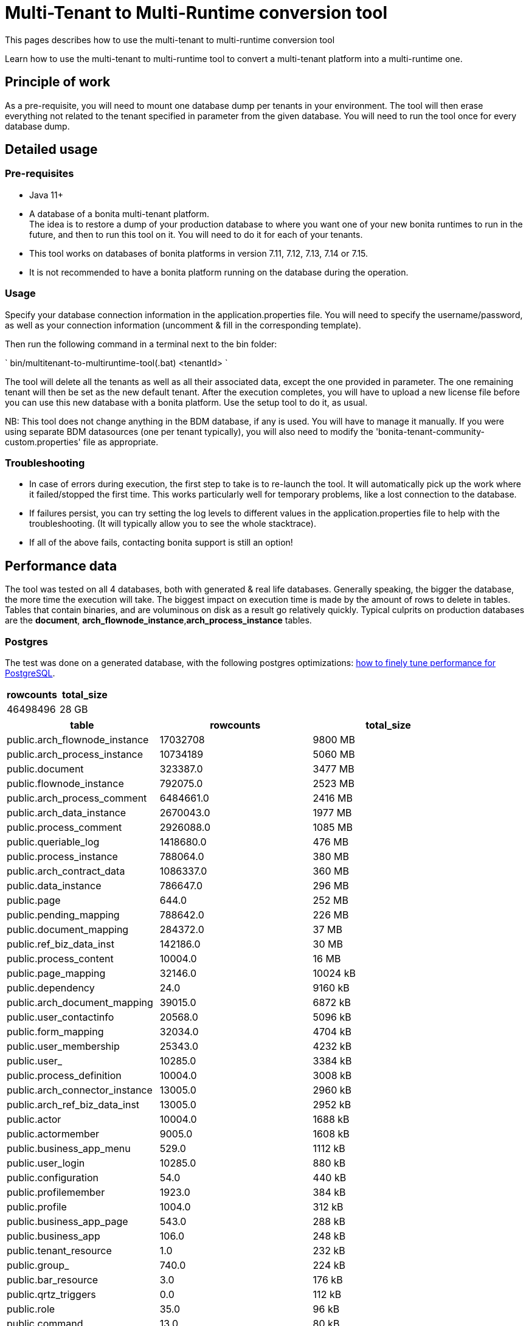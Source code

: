 = Multi-Tenant to Multi-Runtime conversion tool
:description: This pages describes how to use the multi-tenant to multi-runtime conversion tool

{description}

Learn how to use the multi-tenant to multi-runtime tool to convert a multi-tenant platform into a multi-runtime one.

== Principle of work
As a pre-requisite, you will need to mount one database dump per tenants in your environment.
The tool will then erase everything not related to the tenant specified in parameter from the given database.
You will need to run the tool once for every database dump.

== Detailed usage
=== Pre-requisites
* Java 11+
* A database of a bonita multi-tenant platform. +
The idea is to restore a dump of your production database to where you want one of your new bonita runtimes to run in the future, and then to run this tool on it.
You will need to do it for each of your tenants.
* This tool works on databases of bonita platforms in version 7.11, 7.12, 7.13, 7.14 or 7.15.
* It is not recommended to have a bonita platform running on the database during the operation.

=== Usage
Specify your database connection information in the application.properties file.
You will need to specify the username/password, as well as your connection information (uncomment & fill in the corresponding template).

Then run the following command in a terminal next to the bin folder:

`
bin/multitenant-to-multiruntime-tool(.bat) <tenantId>
`

The tool will delete all the tenants as well as all their associated data, except the one provided in parameter. The one remaining tenant will then be set as the new default tenant.
After the execution completes, you will have to upload a new license file before you can use this new  database with a bonita platform. Use the setup tool to do it, as usual.

NB: This tool does not change anything in the BDM database, if any is used. You will have to manage it manually.
If you were using separate BDM datasources (one per tenant typically), you will also need to modify the 'bonita-tenant-community-custom.properties' file as appropriate.

=== Troubleshooting

* In case of errors during execution, the first step to take is to re-launch the tool. It will automatically pick up the work where it failed/stopped the first time.
This works particularly well for temporary problems, like a lost connection to the database.
* If failures persist, you can try setting the log levels to different values in the application.properties file to help with the troubleshooting. (It will typically allow you to see the whole stacktrace).
* If all of the above fails, contacting bonita support is still an option!


== Performance data

The tool was tested on all 4 databases, both with generated & real life databases.
Generally speaking, the bigger the database, the more time the execution will take. The biggest impact on execution time is made by
the amount of rows to delete in tables. Tables that contain binaries, and are voluminous on disk as a result go relatively quickly.
Typical culprits on production databases are the *document*, *arch_flownode_instance*,*arch_process_instance* tables.

=== Postgres
The test was done on a generated database, with the following postgres optimizations: xref:ROOT:performance-tuning.adoc#postgresql-performance-tuning[how to finely tune performance for PostgreSQL].

|===
|rowcounts |total_size

|46498496 |28 GB
|===

|===
|table |rowcounts |total_size

|public.arch_flownode_instance   | 17032708|9800 MB
|public.arch_process_instance    | 10734189|5060 MB
|public.document                 | 323387.0|3477 MB
|public.flownode_instance        | 792075.0|2523 MB
|public.arch_process_comment     |6484661.0|2416 MB
|public.arch_data_instance       |2670043.0|1977 MB
|public.process_comment          |2926088.0|1085 MB
|public.queriable_log            |1418680.0|476 MB
|public.process_instance         | 788064.0|380 MB
|public.arch_contract_data       |1086337.0|360 MB
|public.data_instance            | 786647.0|296 MB
|public.page                     |    644.0|252 MB
|public.pending_mapping          | 788642.0|226 MB
|public.document_mapping         | 284372.0|37 MB
|public.ref_biz_data_inst        | 142186.0|30 MB
|public.process_content          |  10004.0|16 MB
|public.page_mapping             |  32146.0|10024 kB
|public.dependency               |     24.0|9160 kB
|public.arch_document_mapping    |  39015.0|6872 kB
|public.user_contactinfo         |  20568.0|5096 kB
|public.form_mapping             |  32034.0|4704 kB
|public.user_membership          |  25343.0|4232 kB
|public.user_                    |  10285.0|3384 kB
|public.process_definition       |  10004.0|3008 kB
|public.arch_connector_instance  |  13005.0|2960 kB
|public.arch_ref_biz_data_inst   |  13005.0|2952 kB
|public.actor                    |  10004.0|1688 kB
|public.actormember              |   9005.0|1608 kB
|public.business_app_menu        |    529.0|1112 kB
|public.user_login               |  10285.0|880 kB
|public.configuration            |     54.0|440 kB
|public.profilemember            |   1923.0|384 kB
|public.profile                  |   1004.0|312 kB
|public.business_app_page        |    543.0|288 kB
|public.business_app             |    106.0|248 kB
|public.tenant_resource          |      1.0|232 kB
|public.group_                   |    740.0|224 kB
|public.bar_resource             |      3.0|176 kB
|public.qrtz_triggers            |      0.0|112 kB
|public.role                     |     35.0|96 kB
|public.command                  |     13.0|80 kB
|public.qrtz_fired_triggers      |      0.0|64 kB
|public.platform                 |      1.0|64 kB
|public.sequence                 |     67.0|56 kB
|public.qrtz_scheduler_state     |      1.0|56 kB
|public.dependencymapping        |     24.0|56 kB
|public.tenant                   |      1.0|32 kB
|public.qrtz_job_details         |      0.0|32 kB
|public.waiting_event            |      0.0|32 kB
|public.custom_usr_inf_def       |      0.0|32 kB
|public.contract_data            |      0.0|32 kB
|public.message_instance         |      0.0|32 kB
|public.pdependency              |      0.0|32 kB
|public.category                 |      0.0|24 kB
|public.connector_instance       |      0.0|24 kB
|public.platformcommand          |      0.0|24 kB
|public.qrtz_locks               |      2.0|24 kB
|public.pdependencymapping       |      0.0|24 kB
|public.report                   |      0.0|24 kB
|public.job_param                |      0.0|24 kB
|public.custom_usr_inf_val       |      0.0|16 kB
|public.icon                     |      0.0|16 kB
|public.processsupervisor        |      0.0|16 kB
|public.job_log                  |      0.0|16 kB
|public.processcategorymapping   |      0.0|16 kB
|public.qrtz_calendars           |      0.0|16 kB
|public.proc_parameter           |      0.0|16 kB
|public.qrtz_cron_triggers       |      0.0|16 kB
|public.qrtz_simple_triggers     |      0.0|16 kB
|public.external_identity_mapping|      0.0|16 kB
|public.queriablelog_p           |      0.0|16 kB
|public.blob_                    |      0.0|16 kB
|public.qrtz_simprop_triggers    |      0.0|16 kB
|public.qrtz_blob_triggers       |      0.0|8192 bytes
|public.event_trigger_instance   |      0.0|8192 bytes
|public.qrtz_paused_trigger_grps |      0.0|8192 bytes
|public.arch_multi_biz_data      |      0.0|8192 bytes
|public.job_desc                 |      0.0|8192 bytes
|public.multi_biz_data           |      0.0|8192 bytes
|===

Result: Execution completed in 1,980,462 ms (33 Minutes 0 Seconds). +
Some Highlights from the execution logs:
[source,text]
----
Deleting other tenants from table document_mapping ...
284,372 rows deleted in 9,440 ms
Deleting other tenants from table document ...
332,390 rows deleted in 703,653 ms (11 Minutes 43 Seconds)
Deleting other tenants from table arch_process_instance ...
7,095,645 rows deleted in 223,540 ms (3 Minutes 43 Seconds)
Deleting other tenants from table pending_mapping ...
147,900 rows deleted in 2,667 ms
Deleting other tenants from table arch_flownode_instance ...
11,739,937 rows deleted in 550,877 ms (9 Minutes 10 Seconds)
Deleting other tenants from table arch_connector_instance ...
16,006 rows deleted in 1,094 ms
Deleting other tenants from table process_instance ...
147,903 rows deleted in 20,765 ms
Deleting other tenants from table flownode_instance ...
147,903 rows deleted in 25,824 ms
Deleting other tenants from table arch_ref_biz_data_inst ...
16,006 rows deleted in 1,006 ms
Deleting other tenants from table arch_data_instance ...
158,192 rows deleted in 7,240 ms
Deleting other tenants from table data_instance ...
142,186 rows deleted in 6,695 ms
Deleting other tenants from table user_ ...
10,285 rows deleted in 1,745 ms
Deleting other tenants from table user_login ...
10,285 rows deleted in 221 ms
Deleting other tenants from table user_membership ...
22,243 rows deleted in 469 ms
Deleting other tenants from table queriable_log ...
1,465,825 rows deleted in 97,871 ms
----

=== Mysql

The tests were done on a real-life database

|===
|rowcounts|total_size

|24117868|25022 MB
|===

|===
|table                    |rowcounts|total_size

|document                 |    12044|7264 MB
|arch_flownode_instance   | 12395035|6114 MB
|arch_contract_data       |    56802|5976 MB
|dependency               |     1094|1617 MB
|queriable_log            |  3932460|1222 MB
|arch_data_instance       |  2832812|990 MB
|bar_resource             |     1750|484 MB
|arch_connector_instance  |  2211058|431 MB
|page                     |      647|247 MB
|user_contactinfo         |   925751|182 MB
|contract_data            |     1143|136 MB
|user_                    |   467685|107 MB
|profilemember            |   460263|62 MB
|data_instance            |    28609|57 MB
|arch_process_instance    |   107690|41 MB
|process_content          |      294|23 MB
|user_login               |   468144|18 MB
|arch_ref_biz_data_inst   |    38168|9 MB
|arch_process_comment     |    18709|8 MB
|connector_instance       |     2860|4 MB
|arch_document_mapping    |    10115|4 MB
|arch_multi_biz_data      |    56150|4 MB
|user_membership          |    18200|3 MB
|process_comment          |    14061|3 MB
|flownode_instance        |     4758|3 MB
|tenant_resource          |        3|3 MB
|event_trigger_instance   |    18200|3 MB
|ref_biz_data_inst        |     8347|2 MB
|process_instance         |     4347|2 MB
|configuration            |      146|2 MB
|actormember              |     2954|1 MB
|QRTZ_TRIGGERS            |      234|0 MB
|job_param                |     1290|0 MB
|dependencymapping        |     1524|0 MB
|multi_biz_data           |     5440|0 MB
|pending_mapping          |     2274|0 MB
|page_mapping             |      955|0 MB
|document_mapping         |     1851|0 MB
|form_mapping             |      906|0 MB
|process_definition       |      309|0 MB
|processsupervisor        |      468|0 MB
|business_app             |       23|0 MB
|QRTZ_JOB_DETAILS         |      234|0 MB
|business_app_menu        |       35|0 MB
|QRTZ_FIRED_TRIGGERS      |        0|0 MB
|job_log                  |       21|0 MB
|actor                    |      456|0 MB
|command                  |       99|0 MB
|business_app_page        |       44|0 MB
|job_desc                 |      261|0 MB
|proc_parameter           |      543|0 MB
|message_instance         |        0|0 MB
|custom_usr_inf_val       |        0|0 MB
|role                     |       22|0 MB
|custom_usr_inf_def       |        0|0 MB
|pdependencymapping       |        0|0 MB
|queriablelog_p           |        0|0 MB
|pdependency              |        0|0 MB
|QRTZ_SIMPLE_TRIGGERS     |      231|0 MB
|waiting_event            |        2|0 MB
|external_identity_mapping|        0|0 MB
|category                 |        2|0 MB
|profile                  |       25|0 MB
|processcategorymapping   |       12|0 MB
|group_                   |      107|0 MB
|platformcommand          |        0|0 MB
|QRTZ_PAUSED_TRIGGER_GRPS |        0|0 MB
|QRTZ_LOCKS               |        0|0 MB
|QRTZ_CRON_TRIGGERS       |        0|0 MB
|blob_                    |        0|0 MB
|tenant                   |        4|0 MB
|QRTZ_CALENDARS           |        0|0 MB
|sequence                 |      196|0 MB
|platform                 |        1|0 MB
|icon                     |        0|0 MB
|QRTZ_BLOB_TRIGGERS       |        0|0 MB
|QRTZ_SIMPROP_TRIGGERS    |        0|0 MB
|QRTZ_SCHEDULER_STATE     |        0|0 MB

|===
Result: Execution completed in 10,513,866 ms (2 Hours 55 Minutes 13 Seconds)
Mysql performances are slow compared to postgres and other databases.

Some highlight from logs :
[source,text]
----
Deleting other tenants from table arch_contract_data ...
69,494 rows deleted in 1,359,514 ms
Deleting other tenants from table document ...
12,223 rows deleted in 1,732,854 ms
Deleting other tenants from table arch_flownode_instance ...
13,376,340 rows deleted in 2,944,665 ms
Deleting other tenants from table arch_connector_instance ...
2,282,163 rows deleted in 140,230 ms
Deleting other tenants from table arch_data_instance ...
2,602,435 rows deleted in 317,625 ms
1,524 rows deleted in 381,452 ms
Deleting other tenants from table user_ ...
468,735 rows deleted in 113,128 ms
Deleting other tenants from table user_login ...
468,737 rows deleted in 4,699 ms
Deleting other tenants from table queriable_log ...
4,255,416 rows deleted in 1,497,117 ms
Deleting other tenants from table page ...
664 rows deleted in 723,525 ms
Deleting other tenants from table sequence ...
180 rows deleted in 310 ms
Deleting other tenants from table profilemember ...
468,786 rows deleted in 59,169 ms
Deleting other tenants from table bar_resource ...
1,653 rows deleted in 467,326 ms
Deleting other tenants from table tenant ...
3 rows deleted in 590,386 ms
----

=== SQLServer
The tests were done on a generated database
|===
|rowcounts|total_size

|13736918|10124.97 MB
|===

|===
|table                    |RowCounts|Used_MB

|arch_flownode_instance   | 12785160|9310.61
|arch_process_instance    |   404550| 191.05
|arch_process_comment     |   185220|  68.32
|queriable_log            |   153057|  75.09
|arch_contract_data       |    35910|  21.71
|page_mapping             |    23134|  11.99
|form_mapping             |    23034|   2.59
|document                 |    14670| 173.84
|API                      |    13950|   3.41
|arch_document_mapping    |    13230|   3.04
|actor                    |    10004|   1.38
|process_content          |    10004|  34.13
|process_definition       |    10004|   4.36
|tenant                   |    10001|   1.37
|actormember              |     9504|   1.43
|process_comment          |     7993|   3.02
|arch_data_instance       |     5130|   2.60
|arch_connector_instance  |     4410|   1.31
|arch_ref_biz_data_inst   |     4410|   1.51
|user_membership          |     2097|   0.36
|user_contactinfo         |     2068|   0.77
|document_mapping         |     1440|   0.28
|user_                    |     1034|   0.55
|user_login               |     1034|   0.07
|data_instance            |      720|   0.37
|flownode_instance        |      720|   1.47
|pending_mapping          |      720|   0.28
|process_instance         |      720|   0.48
|ref_biz_data_inst        |      720|   0.31
|page                     |      636| 194.80
|business_app_page        |      540|   0.31
|business_app_menu        |      529|   0.21
|group_                   |      222|   0.09
|business_app             |      104|   0.14
|configuration            |       76|   0.49
|sequence                 |       66|   0.02
|dependency               |       24|   9.52
|dependencymapping        |       24|   0.05
|role                     |       24|   0.05
|command                  |       13|   0.05
|bar_resource             |        3|   0.09
|profile                  |        3|   0.03
|profilemember            |        3|   0.03
|platform                 |        1|   0.02
|QRTZ_LOCKS               |        1|   0.02
|tenant_resource          |        1|   1.22
|arch_multi_biz_data      |        0|   0.00
|blob_                    |        0|   0.00
|category                 |        0|   0.00
|connector_instance       |        0|   0.04
|contract_data            |        0|   0.07
|custom_usr_inf_def       |        0|   0.00
|custom_usr_inf_val       |        0|   0.00
|event_trigger_instance   |        0|   0.00
|external_identity_mapping|        0|   0.00
|icon                     |        0|   0.00
|job_desc                 |        0|   0.00
|job_log                  |        0|   0.00
|job_param                |        0|   0.00
|message_instance         |        0|   0.00
|multi_biz_data           |        0|   0.00
|pdependency              |        0|   0.00
|pdependencymapping       |        0|   0.00
|platformCommand          |        0|   0.00
|proc_parameter           |        0|   0.00
|processcategorymapping   |        0|   0.00
|processsupervisor        |        0|   0.00
|QRTZ_BLOB_TRIGGERS       |        0|   0.00
|QRTZ_CALENDARS           |        0|   0.00
|QRTZ_CRON_TRIGGERS       |        0|   0.00
|QRTZ_FIRED_TRIGGERS      |        0|   0.00
|QRTZ_JOB_DETAILS         |        0|   0.00
|QRTZ_PAUSED_TRIGGER_GRPS |        0|   0.02
|QRTZ_SCHEDULER_STATE     |        0|   0.00
|QRTZ_SIMPLE_TRIGGERS     |        0|   0.00
|QRTZ_SIMPROP_TRIGGERS    |        0|   0.00
|QRTZ_TRIGGERS            |        0|   0.00
|queriablelog_p           |        0|   0.00
|waiting_event            |        0|   0.00
|===

Result: Execution completed in 3,003,733 ms (50 Minutes 3 Seconds)
Overall, really good performance on SQlServer

=== Oracle
The tests were done on a generated database
|===
|rowcounts

|28242229
|===

|===
|table_name               |table_rows

|arch_flownode_instance   |  12395035
|queriable_log            |   3932460
|arch_process_instance    |   3889512
|arch_data_instance       |   2832812
|arch_connector_instance  |   2211058
|user_contactinfo         |    925751
|user_login               |    468144
|user_                    |    467685
|profilemember            |    460263
|document                 |    354564
|arch_contract_data       |     56802
|arch_multi_biz_data      |     56150
|arch_ref_biz_data_inst   |     38168
|data_instance            |     28609
|arch_process_comment     |     18709
|event_trigger_instance   |     18200
|user_membership          |     18200
|process_comment          |     14061
|arch_document_mapping    |     10115
|ref_biz_data_inst        |      8347
|multi_biz_data           |      5440
|flownode_instance        |      4758
|process_instance         |      4347
|actormember              |      2954
|connector_instance       |      2860
|pending_mapping          |      2274
|document_mapping         |      1851
|bar_resource             |      1750
|dependencymapping        |      1524
|job_param                |      1290
|contract_data            |      1143
|dependency               |      1094
|page_mapping             |       955
|form_mapping             |       906
|page                     |       647
|proc_parameter           |       543
|processsupervisor        |       468
|actor                    |       456
|process_definition       |       309
|process_content          |       294
|job_desc                 |       261
|QRTZ_JOB_DETAILS         |       234
|QRTZ_TRIGGERS            |       234
|QRTZ_SIMPLE_TRIGGERS     |       231
|sequence                 |       196
|configuration            |       166
|group_                   |       107
|command                  |        99
|business_app_page        |        44
|business_app_menu        |        35
|profile                  |        25
|business_app             |        23
|role                     |        22
|job_log                  |        21
|processcategorymapping   |        12
|tenant                   |         3
|tenant_resource          |         3
|category                 |         2
|waiting_event            |         2
|platform                 |         1
|QRTZ_BLOB_TRIGGERS       |         0
|QRTZ_CALENDARS           |         0
|QRTZ_CRON_TRIGGERS       |         0
|QRTZ_FIRED_TRIGGERS      |         0
|QRTZ_LOCKS               |         0
|QRTZ_PAUSED_TRIGGER_GRPS |         0
|QRTZ_SCHEDULER_STATE     |         0
|QRTZ_SIMPROP_TRIGGERS    |         0
|blob_                    |         0
|custom_usr_inf_def       |         0
|custom_usr_inf_val       |         0
|external_identity_mapping|         0
|icon                     |         0
|message_instance         |         0
|pdependency              |         0
|pdependencymapping       |         0
|platformcommand          |         0
|queriablelog_p           |         0
|===

Results: Execution completed in 1973144 ms (32 Minutes 53 Seconds)
Overall really good performance on Oracle